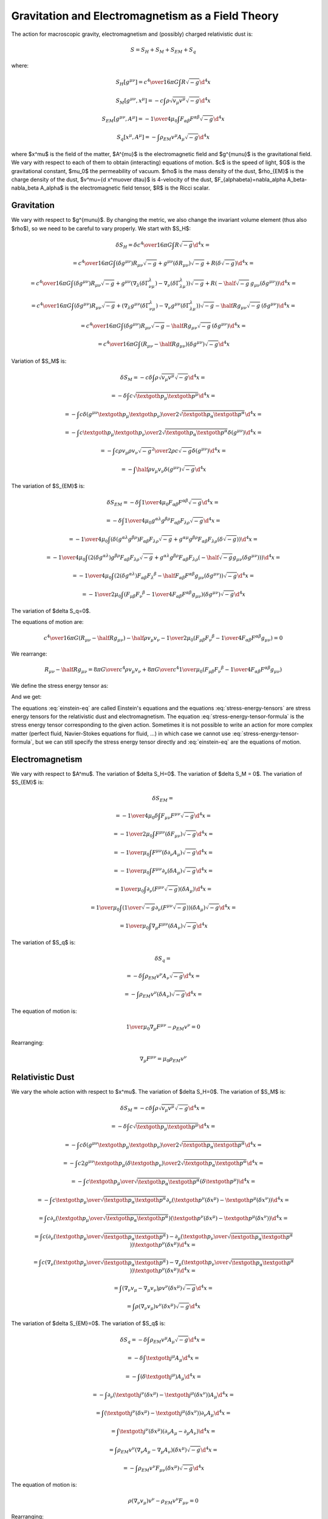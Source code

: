 ==================================================
Gravitation and Electromagnetism as a Field Theory
==================================================

The action for macroscopic gravity, electromagnetism and (possibly) charged
relativistic dust is:

.. math::

    S = S_H + S_M  + S_{EM} + S_q

where:

.. math::

    S_H[g^{\mu\nu}] = {c^4\over 16\pi G} \int R \sqrt{-g} \d^4 x

    S_M[g^{\mu\nu}, x^{\mu}] = -c\int \rho \sqrt{v_\mu v^\mu} \sqrt{-g} \d^4 x

    S_{EM}[g^{\mu\nu}, A^{\mu}] =
        -{1\over4\mu_0} \int F_{\alpha\beta} F^{\alpha\beta} \sqrt{-g} \d^4 x

    S_q[x^\mu, A^{\mu}] = -\int \rho_{EM} v^\mu A_\mu \sqrt{-g} \d^4 x

where $x^\mu$ is the field of the matter, $A^{\mu}$ is the electromagnetic
field and $g^{\mu\nu}$ is the gravitational field. We vary with respect to each
of them to obtain (interacting) equations of motion. $c$ is the speed of light,
$G$ is the gravitational constant, $\mu_0$ the permeability of vacuum. $\rho$
is the mass density of the dust, $\rho_{EM}$ is the charge density of the dust,
$v^\mu={\d x^\mu\over \d\tau}$ is 4-velocity of the dust,
$F_{\alpha\beta}=\nabla_\alpha A_\beta-\nabla_\beta A_\alpha$
is the electromagnetic field tensor, $R$ is the Ricci scalar.

Gravitation
===========

We vary with respect to $g^{\mu\nu}$. By changing the metric, we also change
the invariant volume element (thus also $\rho$), so we need to be careful to
vary properly. We start with $S_H$:

.. math::

    \delta S_H = \delta {c^4\over 16\pi G} \int R \sqrt{-g} \d^4 x =

        = {c^4\over 16\pi G} \int
            (\delta g^{\mu\nu}) R_{\mu\nu} \sqrt{-g}
            +g^{\mu\nu} (\delta R_{\mu\nu}) \sqrt{-g}
            +R (\delta \sqrt{-g})
            \d^4 x=

        = {c^4\over 16\pi G} \int
            (\delta g^{\mu\nu}) R_{\mu\nu} \sqrt{-g}
            +g^{\mu\nu} \left(
                \nabla_\lambda(\delta \Gamma^\lambda_{\nu\mu})
                -\nabla_\nu(\delta \Gamma^\lambda_{\lambda\mu})
                \right)\sqrt{-g}
            +R (
            -\half \sqrt{-g}\, g_{\mu\nu} (\delta g^{\mu\nu}))
            \d^4 x=

        = {c^4\over 16\pi G} \int
            (\delta g^{\mu\nu}) R_{\mu\nu} \sqrt{-g}
            + \left(
                \nabla_\lambda g^{\mu\nu}(\delta \Gamma^\lambda_{\nu\mu})
                -\nabla_\nu g^{\mu\nu}(\delta \Gamma^\lambda_{\lambda\mu})
                \right)\sqrt{-g}
            -\half R g_{\mu\nu} \sqrt{-g}\,
                (\delta g^{\mu\nu})
            \d^4 x=

        = {c^4\over 16\pi G} \int
            (\delta g^{\mu\nu}) R_{\mu\nu} \sqrt{-g}
            -\half R g_{\mu\nu} \sqrt{-g}\,
                (\delta g^{\mu\nu})
            \d^4 x=

        = {c^4\over 16\pi G} \int \left( R_{\mu\nu} -\half R g_{\mu\nu} \right)
                (\delta g^{\mu\nu}) \sqrt{-g}
            \d^4 x

Variation of $S_M$ is:

.. math::

    \delta S_M = -c \delta \int \rho \sqrt{v_\mu v^\mu} \sqrt{-g} \d^4 x =

        = - \delta \int c \sqrt{\textgoth{p}_\mu \textgoth{p}^\mu} \d^4 x =

        = - \int c {\delta(g^{\mu\nu} \textgoth{p}_\mu \textgoth{p}_\nu)
            \over 2\sqrt{\textgoth{p}_\alpha \textgoth{p}^\alpha}} \d^4 x =

        = - \int c { \textgoth{p}_\mu \textgoth{p}_\nu
            \over 2\sqrt{\textgoth{p}_\alpha \textgoth{p}^\alpha}}
            \delta(g^{\mu\nu})\d^4 x =

        = - \int c { \rho v_\mu \rho v_\nu
            \sqrt{-g}^2
            \over 2 \rho c \sqrt{-g} }
             \delta(g^{\mu\nu})\d^4 x =

        = - \int \half \rho v_\mu v_\nu
             \delta(g^{\mu\nu}) \sqrt{-g} \d^4 x

The variation of $S_{EM}$ is:

.. math::

    \delta S_{EM} = -\delta \int {1\over 4\mu_0} F_{\alpha\beta} F^{\alpha\beta}
            \sqrt{-g}\d^4 x =

        = -\delta \int {1\over 4\mu_0} g^{\alpha\lambda} g^{\beta\rho}
            F_{\alpha\beta} F_{\lambda\rho} \sqrt{-g}\d^4 x =

        = -{1\over 4\mu_0} \int  \left(\delta (g^{\alpha\lambda} g^{\beta\rho})
            F_{\alpha\beta} F_{\lambda\rho} \sqrt{-g}
            + g^{\alpha\mu} g^{\beta\rho}
            F_{\alpha\beta} F_{\lambda\rho} \left(\delta \sqrt{-g}
            \right)
            \right)\d^4 x =

        = -{1\over 4\mu_0} \int  \left(2(\delta g^{\alpha\lambda}) g^{\beta\rho}
            F_{\alpha\beta} F_{\lambda\rho} \sqrt{-g}
            + g^{\alpha\lambda} g^{\beta\rho}
            F_{\alpha\beta} F_{\lambda\rho} \left(-\half \sqrt{-g}
            g_{\mu\nu} (\delta g^{\mu\nu})
            \right)
            \right)\d^4 x =

        = -{1\over 4\mu_0} \int  \left(2(\delta g^{\alpha\lambda})
            F_{\alpha\beta} F_\lambda{}^\beta
            -\half F_{\alpha\beta} F^{\alpha\beta}
            g_{\mu\nu} (\delta g^{\mu\nu})
            \right) \sqrt{-g} \d^4 x =

        = -{1\over 2\mu_0} \int  \left(
            F_{\mu\beta} F_\nu{}^\beta
            -{1\over 4} F_{\alpha\beta} F^{\alpha\beta}
            g_{\mu\nu}
            \right) (\delta g^{\mu\nu}) \sqrt{-g} \d^4 x

The variation of $\delta S_q=0$.

The equations of motion are:

.. math::

    {c^4\over 16\pi G} \left( R_{\mu\nu} -\half R g_{\mu\nu} \right)
        - \half \rho v_\mu v_\nu
        -{1\over 2\mu_0} \left(
            F_{\mu\beta} F_\nu{}^\beta
            -{1\over 4} F_{\alpha\beta} F^{\alpha\beta}
            g_{\mu\nu}
            \right) = 0

We rearrange:

.. math::

    R_{\mu\nu} -\half R g_{\mu\nu}
        =
        {8\pi G\over c^4} \rho v_\mu v_\nu
        +{8\pi G\over c^4}{1\over\mu_0} \left(
            F_{\mu\beta} F_\nu{}^\beta
            -{1\over 4} F_{\alpha\beta} F^{\alpha\beta}
            g_{\mu\nu}
            \right)

We define the stress energy tensor as:

.. math::
    :label: einstein-eq

    R_{\mu\nu} -\half R g_{\mu\nu} = {8\pi G\over c^4} T_{\mu\nu}

.. math::
    :label: stress-energy-tensor-formula

    T_{\mu\nu} = - {2\over\sqrt{-g}}{\delta (S_M + S_{EM} + S_q)
        \over \delta g^{\mu\nu}}

And we get:

.. math::
    :label: stress-energy-tensors

    T_{\mu\nu} = T^M_{\mu\nu} + T^{EM}_{\mu\nu}

    T^M_{\mu\nu} = \rho v_\mu v_\nu

    T^{EM}_{\mu\nu} = {1\over \mu_0} \left(
            F_{\mu\beta} F_\nu{}^\beta
            -{1\over 4} F_{\alpha\beta} F^{\alpha\beta}
            g_{\mu\nu} \right)

The equations :eq:`einstein-eq` are called Einstein's equations and
the equations :eq:`stress-energy-tensors` are stress energy tensors for the
relativistic dust and electromagnetism.
The equation :eq:`stress-energy-tensor-formula` is the stress
energy tensor corresponding to the given action.
Sometimes it is not possible to write
an action for more complex matter (perfect fluid,
Navier-Stokes equations for fluid, ...) in which case we cannot
use :eq:`stress-energy-tensor-formula`, but we can still specify the
stress energy tensor directly and :eq:`einstein-eq` are the equations of motion.

Electromagnetism
================

We vary with respect to $A^\mu$.
The variation of $\delta S_H=0$. The variation of $\delta S_M = 0$.
The variation of $S_{EM}$ is:

.. math::

    \delta S_{EM} =

        = -{1\over4\mu_0} \delta \int F_{\mu\nu} F^{\mu\nu}
            \sqrt{-g} \d^4 x =

        = -{1\over2\mu_0} \int F^{\mu\nu} (\delta F_{\mu\nu})
            \sqrt{-g} \d^4 x =

        = -{1\over\mu_0} \int F^{\mu\nu} (\delta \partial_\nu A_\mu)
            \sqrt{-g} \d^4 x =

        = -{1\over\mu_0} \int F^{\mu\nu} \partial_\nu (\delta A_\mu)
            \sqrt{-g} \d^4 x =

        = {1\over\mu_0} \int \partial_\nu (F^{\mu\nu}\sqrt{-g})
            (\delta A_\mu) \d^4 x =

        = {1\over\mu_0} \int \left(
            {1\over\sqrt{-g}}\partial_\nu (F^{\mu\nu}\sqrt{-g}) \right)
            (\delta A_\mu) \sqrt{-g}\d^4 x =

        = {1\over\mu_0} \int \nabla_\mu F^{\mu\nu} (\delta A_\nu)
            \sqrt{-g} \d^4 x

The variation of $S_q$ is:

.. math::

    \delta S_q =

        =-\delta\int \rho_{EM} v^\nu A_\nu \sqrt{-g} \d^4 x =

        =-\int \rho_{EM} v^\nu (\delta A_\nu) \sqrt{-g} \d^4 x =

The equation of motion is:

.. math::

    {1\over\mu_0} \nabla_\mu F^{\mu\nu} - \rho_{EM} v^\nu = 0

Rearranging:

.. math::

    \nabla_\mu F^{\mu\nu} = \mu_0 \rho_{EM} v^\nu

Relativistic Dust
=================

We vary the whole action with respect to $x^\mu$.
The variation of $\delta S_H=0$.
The variation of $S_M$ is:

.. math::

    \delta S_M
        = -c\delta \int \rho \sqrt{v_\mu v^\mu} \sqrt{-g} \d^4 x =

        = - \delta \int c \sqrt{\textgoth{p}_\mu \textgoth{p}^\mu} \d^4 x =

        = - \int c {\delta(g^{\mu\nu} \textgoth{p}_\mu \textgoth{p}_\nu)
            \over 2\sqrt{\textgoth{p}_\alpha \textgoth{p}^\alpha}} \d^4 x =

        = - \int c { 2 g^{\mu\nu} \textgoth{p}_\mu (\delta \textgoth{p}_\nu)
            \over 2\sqrt{\textgoth{p}_\alpha \textgoth{p}^\alpha}} \d^4 x =

        = - \int c { \textgoth{p}_\mu \over \sqrt{\textgoth{p}_\alpha \textgoth{p}^\alpha}}
            (\delta \textgoth{p}^\mu) \d^4 x =

        = - \int c { \textgoth{p}_\mu \over \sqrt{\textgoth{p}_\alpha \textgoth{p}^\alpha}}
            \partial_\nu \left(\textgoth{p}^\nu(\delta x^\mu) - \textgoth{p}^\mu (\delta x^\nu)\right)
                \d^4 x =

        = \int c \partial_\nu \left({ \textgoth{p}_\mu \over
        \sqrt{\textgoth{p}_\alpha \textgoth{p}^\alpha}}
                \right)
            \left(\textgoth{p}^\nu(\delta x^\mu) - \textgoth{p}^\mu (\delta x^\nu)\right)
                \d^4 x =

        = \int c \left(
            \partial_\nu \left({ \textgoth{p}_\mu \over \sqrt{\textgoth{p}_\alpha \textgoth{p}^\alpha}} \right)
            -\partial_\mu \left({ \textgoth{p}_\nu \over \sqrt{\textgoth{p}_\alpha \textgoth{p}^\alpha}} \right)
            \right)
            \textgoth{p}^\nu(\delta x^\mu)
                \d^4 x =

        = \int c \left(
            \nabla_\nu \left({ \textgoth{p}_\mu \over \sqrt{\textgoth{p}_\alpha \textgoth{p}^\alpha}} \right)
            -\nabla_\mu \left({ \textgoth{p}_\nu \over \sqrt{\textgoth{p}_\alpha \textgoth{p}^\alpha}} \right)
            \right)
            \textgoth{p}^\nu(\delta x^\mu)
                \d^4 x =

        = \int \left( \nabla_\nu v_\mu -\nabla_\mu v_\nu \right)
            \rho v^\nu (\delta x^\mu) \sqrt{-g}
                \d^4 x =

        = \int \rho (\nabla_\nu v_\mu) v^\nu (\delta x^\mu) \sqrt{-g}
                \d^4 x

The variation of $\delta S_{EM}=0$. The variation of $S_q$ is:

.. math::

    \delta S_q
        = - \delta \int \rho_{EM} v^\mu A_\mu \sqrt{-g} \d^4 x =

        = - \delta \int \textgoth{j}^\mu A_\mu \d^4 x =

        = - \int (\delta \textgoth{j}^\mu) A_\mu \d^4 x =

        = - \int \partial_\nu \left(\textgoth{j}^\nu (\delta x^\mu)
            - \textgoth{j}^\mu (\delta x^\nu)\right) A_\mu \d^4 x =

        = \int \left(\textgoth{j}^\nu (\delta x^\mu)
            - \textgoth{j}^\mu (\delta x^\nu)\right) \partial_\nu A_\mu \d^4 x =

        = \int \textgoth{j}^\nu (\delta x^\mu) (\partial_\nu A_\mu -\partial_\mu A_\nu)
            \d^4 x =

        = \int \rho_{EM} v^\nu  (\nabla_\nu A_\mu -\nabla_\mu A_\nu)
            (\delta x^\mu) \sqrt{-g}
            \d^4 x =

        = -\int \rho_{EM} v^\nu  F_{\mu\nu} (\delta x^\mu) \sqrt{-g}
            \d^4 x

The equation of motion is:

.. math::

    \rho (\nabla_\nu v_\mu) v^\nu
        -\rho_{EM} v^\nu  F_{\mu\nu} = 0

Rearranging:

.. math::

    \rho (\nabla_\nu v_\mu) v^\nu = \rho_{EM} v^\nu  F_{\mu\nu}

This is the geodesic equation with Lorentz force.

Equations of Motion
===================

All together, the equations of motion are:

.. math::

    R_{\mu\nu} -\half R g_{\mu\nu}
        =
        {8\pi G\over c^4} \rho v_\mu v_\nu
        +{8\pi G\over c^4}{1\over\mu_0} \left(
            F_{\mu\beta} F_\nu{}^\beta
            -{1\over 4} F_{\alpha\beta} F^{\alpha\beta}
            g_{\mu\nu}
            \right)

    \nabla_\mu F^{\mu\nu} = \mu_0 \rho_{EM} v^\nu

    \rho (\nabla_\nu v_\mu) v^\nu = \rho_{EM} v^\nu  F_{\mu\nu}

The first equation determines $g_{\mu\nu}$ from the given sources (the stress
energy tensors) on the right hand side, that depend on $\rho$, $v^\mu$,
$A^\mu$ and $g_{\mu\nu}$. The second equation
determines $A^\mu$ from the sources ($\rho_{EM}$ and $v^\mu$) and from
$g_{\mu\nu}$ (through the covariant derivative).
Finally, the last equation determines $x^\mu$ and $v^\mu$ from the given fields
$A^\mu$ (through the electromagnetic field tensor) and $g_{\mu\nu}$ (through
the covariant derivative).

Conservation
------------

We apply covariant 4-divergence and use Bianci identities on the first
equation:

.. math::

    0 = \nabla_\mu T^{\mu\nu} = \nabla_\mu (T^{\mu\nu}_M + T^{\mu\nu}_{EM})

So the total stress energy tensor is conserved. This fact makes the equations
of motion (that follow from the action principle) not all independent. The
third equation can be derived from the fist two as follows.

We calculate:

.. math::

    \nabla_\mu T^{\mu\nu}_{M} = \nabla_\mu (\rho v^\mu v^\nu)

    \nabla_\mu T^{\mu\nu}_{EM} = F^{\alpha\nu} \rho_{EM} v_\alpha

and we get:

.. math::

    \nabla_\mu (\rho v^\mu v^\nu) + F^{\alpha\nu} \rho_{EM} v_\alpha = 0

    \nabla_\mu (\rho v^\mu) v^\nu
    + \rho v^\mu \nabla_\mu v^\nu
        + F^{\alpha\nu} \rho_{EM} v_\alpha = 0

The first term vanishes, because:

.. math::

    v_\nu \nabla_\mu (\rho v^\mu) v^\nu
    + v_\nu \rho v^\mu \nabla_\mu v^\nu
        + v_\nu F^{\alpha\nu} \rho_{EM} v_\alpha = 0

    v_\nu \nabla_\mu (\rho v^\mu) v^\nu
        + v_\nu F^{\alpha\nu} \rho_{EM} v_\alpha = 0

    c^2 \nabla_\mu (\rho v^\mu) + v_\nu F^{\alpha\nu} \rho_{EM} v_\alpha = 0

    c^2 \nabla_\mu (\rho v^\mu) = 0

where we used $v_\nu \nabla_\mu v^\nu=0$ (follows from differentiating
$c^2 = v_\nu v^\nu$)
and $v_\nu F^{\alpha\nu}
v_\alpha=0$ (contracting symmetric and antisymmetric tensors). We are left
with:

.. math::

    \rho v^\mu \nabla_\mu v^\nu + F^{\alpha\nu} \rho_{EM} v_\alpha = 0

    \rho v^\mu \nabla_\mu v^\nu = -F^{\alpha\nu} \rho_{EM} v_\alpha

    \rho v^\mu \nabla_\mu v^\nu = F^{\nu\alpha} \rho_{EM} v_\alpha

Which is the third equation.
